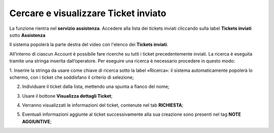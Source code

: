 .. _Tickets_inviati:

**Cercare e visualizzare Ticket inviato**
===========================

La funzione rientra nel **servizio assistenza**. Accedere alla lista dei tickets inviati cliccando sulla label **Tickets inviati** 
sotto **Assistenza**

.. image:: img/100.5_Elenco_Ticket_inviatiSX.png


Il sistema popolerà la parte destra del video con l'elenco dei **Tickets inviati**.

.. image:: img/100.5_ElencoTicketDX.png

All’interno di ciascun Account è possibile fare ricerche su tutti i ticket precedentemente inviati. 
La ricerca è eseguita tramite una stringa inserita dall’operatore.
Per eseguire una ricerca è necessario procedere in questo modo:

1. Inserire la stringa da usare come chiave di ricerca sotto la label «Ricerca»: il sistema automaticamente popolerà lo schermo, 
con i ticket che soddisfano il criterio di selezione;

.. image:: img/100.5_RicercaStringaTicketDX.png

2. Individuare il ticket dalla lista, mettendo una spunta a fianco del nome;

.. image:: img/100.5_RicercaStringaTicketOkDX.png
    
3. Usare il bottone **Visualizza dettagli Ticket**;

.. image:: img/100.5_iconaDettagliTicket.png

4. Verranno visualizzati le informazioni del ticket, contenute nel tab **RICHIESTA**;
    
.. image:: img/100.5_DettagliTicketTag1.png

5. Eventuali informazioni aggiunte al ticket successivamente alla sua creazione sono presenti nel tag **NOTE AGGIUNTIVE**;

.. image:: img/100.5_DettagliTicketTag2.png

   